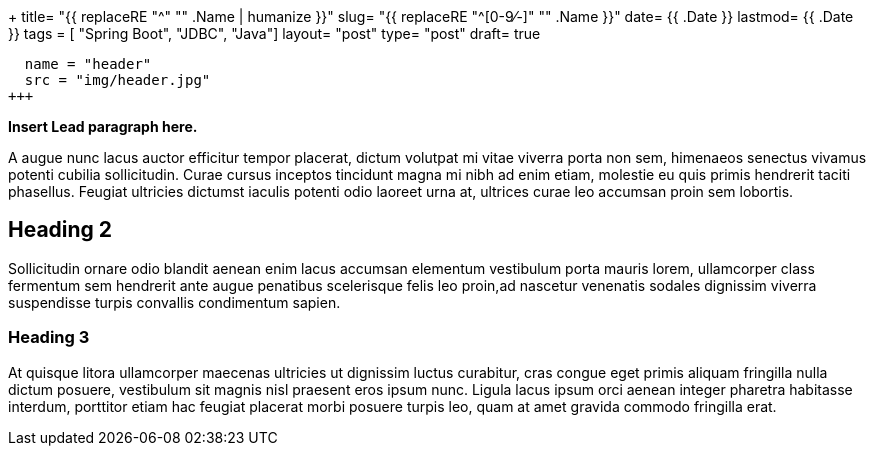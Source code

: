 +++
title= "{{ replaceRE "^[0-9⁄-]+" "" .Name | humanize }}"
slug= "{{ replaceRE "^[0-9⁄-]+" "" .Name }}"
date= {{ .Date }}
lastmod= {{ .Date }}
tags = [ "Spring Boot", "JDBC", "Java"]
layout= "post"
type=  "post"
draft= true
[[resources]]
  name = "header"
  src = "img/header.jpg"
+++

**Insert Lead paragraph here.**

A augue nunc lacus auctor efficitur tempor placerat, dictum volutpat mi vitae viverra porta non sem, himenaeos senectus vivamus potenti cubilia sollicitudin. Curae cursus inceptos tincidunt magna mi nibh ad enim etiam, molestie eu quis primis hendrerit taciti phasellus. Feugiat ultricies dictumst iaculis potenti odio laoreet urna at, ultrices curae leo accumsan proin sem lobortis. 

## Heading 2

Sollicitudin ornare odio blandit aenean enim lacus accumsan elementum vestibulum porta mauris lorem, ullamcorper class fermentum sem hendrerit ante augue penatibus scelerisque felis leo proin,ad nascetur venenatis sodales dignissim viverra suspendisse turpis convallis condimentum sapien.

### Heading 3

At quisque litora ullamcorper maecenas ultricies ut dignissim luctus curabitur, cras congue eget primis aliquam fringilla nulla dictum posuere, vestibulum sit magnis nisl praesent eros ipsum nunc. Ligula lacus ipsum orci aenean integer pharetra habitasse interdum, porttitor etiam hac feugiat placerat morbi posuere turpis leo, quam at amet gravida commodo fringilla erat.
